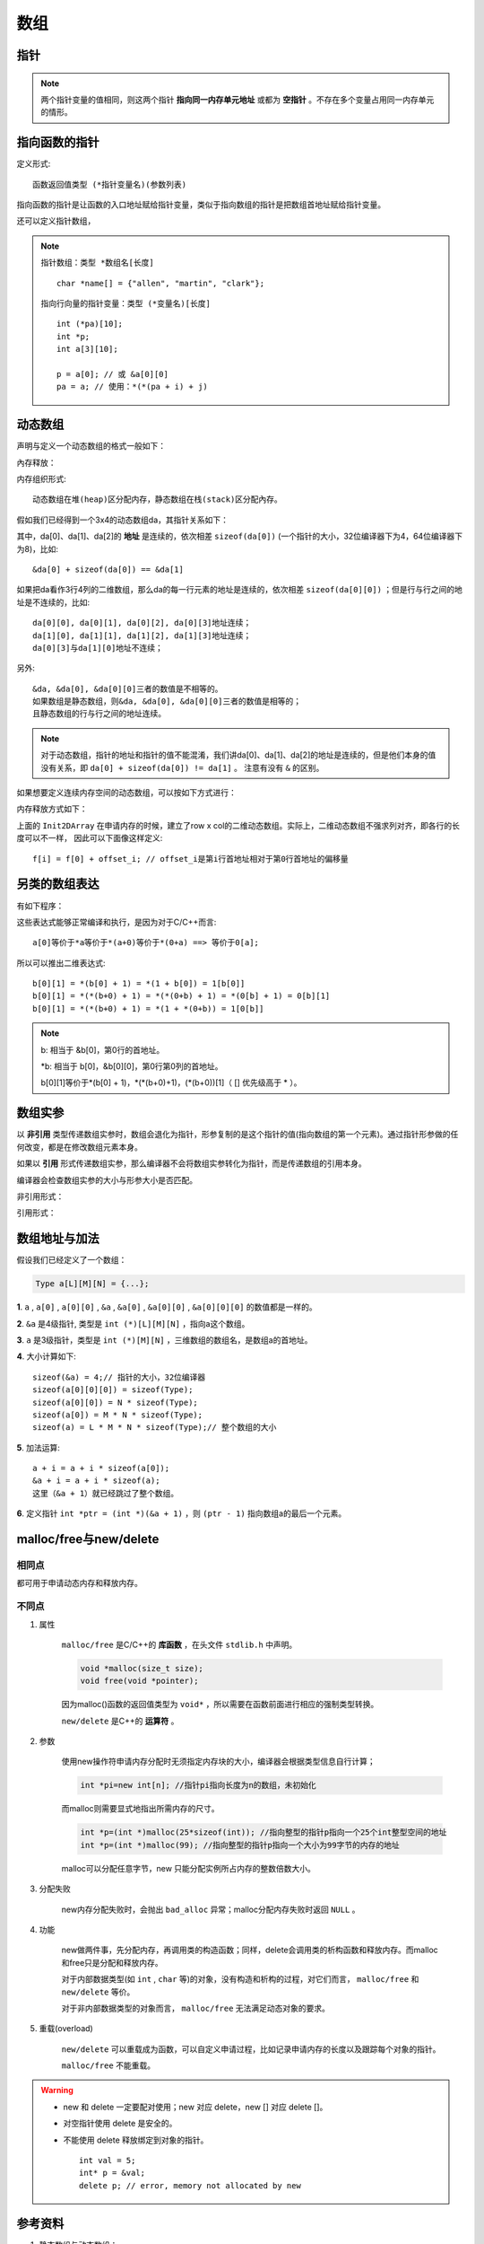 数组
========

指针
--------

.. code-block:: cpp
  :linenos:

  #include <ctime>
  using namespace std;

  struct TreeNode
  {
    int val;
    TreeNode* left;
    TreeNode* right;
    TreeNode(int x) :val(x), left(nullptr), right(nullptr){} /* 唯一的构造函数，必须给的参数x */
  };

  int main(int argc, char ** argv)
  {
    //int* p = new int(1); /* 这两行与下面三行等效 */
    //cout << *p << endl;
    int* p = new int;
    *p = 1;                /* p已经申请了内存空间，可以直接赋值 */
    cout << *p << endl;

    TreeNode* q = new TreeNode(10);
    cout << q->val << endl;

    TreeNode node(100);
    TreeNode* r = &node;   /* r 不能delete */
    cout << r->val << endl;

    delete p;
    delete q;

    return 0;
  }

.. note::

  两个指针变量的值相同，则这两个指针 **指向同一内存单元地址** 或都为 **空指针** 。不存在多个变量占用同一内存单元的情形。


指向函数的指针
-------------------

定义形式::

  函数返回值类型 (*指针变量名)(参数列表)

指向函数的指针是让函数的入口地址赋给指针变量，类似于指向数组的指针是把数组首地址赋给指针变量。

.. code-block:: cpp
  :linenos:

  #include<iostream>
  using namespace std;

  double square(double x)
  {
    return x * x;
  }

  int main()
  {
    double (*p)(double x);
    p = square; // 用函数名square初始化指针
    cout << square(1.6) << endl;
    cout << p(1.6) << endl;
    cout << (*p)(1.6) << endl; // 三者等效
    return 0;
  }

还可以定义指针数组，

.. code-block:: cpp
  :linenos:

  // 定义一个指向函数的指针类型，名为 MenuFood。函数参数列表为空，返回值为空。
  typedef void (* MenuFood)();

  void food1();
  void food2();
  void food3();
  void food4();

  MenuFood p[] = {food1, food2, food3, food4}; // 该数组的每一个元素都是指向函数的指针。

.. note::

  指针数组：``类型 *数组名[长度]`` ::

    char *name[] = {"allen", "martin", "clark"};

  指向行向量的指针变量：``类型 (*变量名)[长度]`` ::

    int (*pa)[10];
    int *p;
    int a[3][10];

    p = a[0]; // 或 &a[0][0]
    pa = a; // 使用：*(*(pa + i) + j)


动态数组
----------

声明与定义一个动态数组的格式一般如下：

.. code-block:: cpp
    :linenos:

    int** da = new int*[r];
    for(int i = 0; i < r; ++i)
    {
        da[i] = new int[c];
    }

內存释放：

.. code-block:: cpp
    :linenos:
    :emphasize-lines: 4,7

    for(int i = 0; i < r; ++i)
    {
        delete[] da[i]; // 释放指针指向的内存空间
        da[i] = nullptr; // 置为空指针，防止出现‘野指针’
    }
    delete[] da;
    da = nullptr;

内存组织形式::

  动态数组在堆(heap)区分配内存，静态数组在栈(stack)区分配內存。

假如我们已经得到一个3x4的动态数组da，其指针关系如下：

.. image:: ./02_dynamicArray.png
    :width: 500px
    :align: center

其中，da[0]、da[1]、da[2]的 **地址** 是连续的，依次相差 ``sizeof(da[0])`` (一个指针的大小，32位编译器下为4，64位编译器下为8)，比如::

  &da[0] + sizeof(da[0]) == &da[1]

如果把da看作3行4列的二维数组，那么da的每一行元素的地址是连续的，依次相差 ``sizeof(da[0][0])`` ；但是行与行之间的地址是不连续的，比如::

  da[0][0], da[0][1], da[0][2], da[0][3]地址连续；
  da[1][0], da[1][1], da[1][2], da[1][3]地址连续；
  da[0][3]与da[1][0]地址不连续；

另外::

  &da, &da[0], &da[0][0]三者的数值是不相等的。
  如果数组是静态数组，则&da, &da[0], &da[0][0]三者的数值是相等的；
  且静态数组的行与行之间的地址连续。

.. note::

   对于动态数组，指针的地址和指针的值不能混淆，我们讲da[0]、da[1]、da[2]的地址是连续的，但是他们本身的值没有关系，即 ``da[0] + sizeof(da[0]) != da[1]`` 。
   注意有没有 ``&`` 的区别。

如果想要定义连续内存空间的动态数组，可以按如下方式进行：

.. code-block:: cpp
   :linenos:

   // int** f; // f的声明
   template<typename T>
   void Init2DArray(T** &f, const int row, const int col)
   {
       f = new T*[row];
       f[0] = new T[row * col];
       for(int i = 1; i < col; ++i)
       {
           f[i] = f[0] + col * i;
       }
   }

内存释放方式如下：

.. code-block:: cpp
   :linenos:

   template<typename T>
   void Delete2DArray(T** &f)
   {
       if(f != nullptr)
       {
           if(f[0] != nullptr)
           {
               delete[] f[0];
               f[0] = nullptr;
           }
           delete[] f;
           f = nullptr;
       }
   }

上面的 ``Init2DArray`` 在申请内存的时候，建立了row x col的二维动态数组。实际上，二维动态数组不强求列对齐，即各行的长度可以不一样，
因此可以下面像这样定义::

 f[i] = f[0] + offset_i; // offset_i是第i行首地址相对于第0行首地址的偏移量


另类的数组表达
-----------------------

有如下程序：

.. code-block:: cpp
  :linenos:

  int a[10];
  int b[7][5];

  0[a] = 5;
  9[a] = 7;
  0[b][0] = 1;
  0[b][1] = 2;
  0[b][2] = 3;

这些表达式能够正常编译和执行，是因为对于C/C++而言::

  a[0]等价于*a等价于*(a+0)等价于*(0+a) ==> 等价于0[a];

所以可以推出二维表达式::

  b[0][1] = *(b[0] + 1) = *(1 + b[0]) = 1[b[0]]
  b[0][1] = *(*(b+0) + 1) = *(*(0+b) + 1) = *(0[b] + 1) = 0[b][1]
  b[0][1] = *(*(b+0) + 1) = *(1 + *(0+b)) = 1[0[b]]

.. note::

  b: 相当于 &b[0]，第0行的首地址。

  \*b: 相当于 b[0]，&b[0][0]，第0行第0列的首地址。

  b[0][1]等价于\*(b[0] + 1)，\*(\*(b+0)+1)，(\*(b+0))[1]（ [] 优先级高于 \* ）。

数组实参
------------

以 **非引用** 类型传递数组实参时，数组会退化为指针，形参复制的是这个指针的值(指向数组的第一个元素)。通过指针形参做的任何改变，都是在修改数组元素本身。

如果以 **引用** 形式传递数组实参，那么编译器不会将数组实参转化为指针，而是传递数组的引用本身。

编译器会检查数组实参的大小与形参大小是否匹配。

非引用形式：

.. code-block:: cpp
    :linenos:

    void func1(int *arr);// 函数可能会改变数组
    void func2(const int *arr);// 不能改变数组

    void func3(int arr[100])
    {
        cout << sizeof(arr) << endl;// 4
    }
    // int arr[100];
    // func3(arr); // 调用func3

引用形式：

.. code-block:: cpp
    :linenos:

    void func4(int (&arr)[100])
    {
        cout << sizeof(arr) << endl;// 100
    }
    // int arr[100];
    // func4(arr); // 调用func4


数组地址与加法
-----------------

假设我们已经定义了一个数组：

.. code::

  Type a[L][M][N] = {...};

**1**. ``a`` , ``a[0]`` , ``a[0][0]`` , ``&a`` , ``&a[0]`` , ``&a[0][0]`` , ``&a[0][0][0]`` 的数值都是一样的。

**2**. ``&a`` 是4级指针, 类型是 ``int (*)[L][M][N]`` ，指向a这个数组。

**3**. ``a`` 是3级指针，类型是 ``int (*)[M][N]`` ，三维数组的数组名，是数组a的首地址。

**4**. 大小计算如下::

    sizeof(&a) = 4;// 指针的大小，32位编译器
    sizeof(a[0][0][0]) = sizeof(Type);
    sizeof(a[0][0]) = N * sizeof(Type);
    sizeof(a[0]) = M * N * sizeof(Type);
    sizeof(a) = L * M * N * sizeof(Type);// 整个数组的大小

**5**. 加法运算::

    a + i = a + i * sizeof(a[0]);
    &a + i = a + i * sizeof(a);
    这里（&a + 1）就已经跳过了整个数组。

**6**. 定义指针 ``int *ptr = (int *)(&a + 1)`` ，则 ``(ptr - 1)`` 指向数组a的最后一个元素。


malloc/free与new/delete
--------------------------------

相同点
^^^^^^^^^

都可用于申请动态内存和释放内存。

不同点
^^^^^^^^^^

1. 属性

    ``malloc/free`` 是C/C++的 **库函数** ，在头文件 ``stdlib.h`` 中声明。

    .. code-block:: cpp

      void *malloc(size_t size);
      void free(void *pointer);

    因为malloc()函数的返回值类型为 ``void*`` ，所以需要在函数前面进行相应的强制类型转换。

    ``new/delete`` 是C++的 **运算符** 。

2. 参数

    使用new操作符申请内存分配时无须指定内存块的大小，编译器会根据类型信息自行计算；

    .. code::

      int *pi=new int[n]; //指针pi指向长度为n的数组，未初始化

    而malloc则需要显式地指出所需内存的尺寸。

    .. code::

      int *p=(int *)malloc(25*sizeof(int)); //指向整型的指针p指向一个25个int整型空间的地址
      int *p=(int *)malloc(99); //指向整型的指针p指向一个大小为99字节的内存的地址

    malloc可以分配任意字节，new 只能分配实例所占内存的整数倍数大小。

3. 分配失败

    new内存分配失败时，会抛出 ``bad_alloc`` 异常；malloc分配内存失败时返回 ``NULL`` 。

4. 功能

    new做两件事，先分配内存，再调用类的构造函数；同样，delete会调用类的析构函数和释放内存。而malloc和free只是分配和释放内存。

    对于内部数据类型(如 ``int`` , ``char`` 等)的对象，没有构造和析构的过程，对它们而言， ``malloc/free`` 和 ``new/delete`` 等价。

    对于非内部数据类型的对象而言， ``malloc/free`` 无法满足动态对象的要求。

5. 重载(overload)

    ``new/delete`` 可以重载成为函数，可以自定义申请过程，比如记录申请内存的长度以及跟踪每个对象的指针。

    ``malloc/free`` 不能重载。

.. warning::

  - new 和 delete 一定要配对使用；new 对应 delete，new [] 对应 delete []。

  - 对空指针使用 delete 是安全的。

  - 不能使用 delete 释放绑定到对象的指针。

    ::

      int val = 5;
      int* p = &val;
      delete p; // error, memory not allocated by new


参考资料
--------------

1. 静态数组与动态数组：

  https://blog.csdn.net/liupeng900605/article/details/7526753

2. 浅谈new/delete和malloc/free的用法与区别：

  https://www.cnblogs.com/maluning/p/7944231.html

3. malloc/free与new/delete的区别：

  https://blog.csdn.net/hackbuteer1/article/details/6789164
